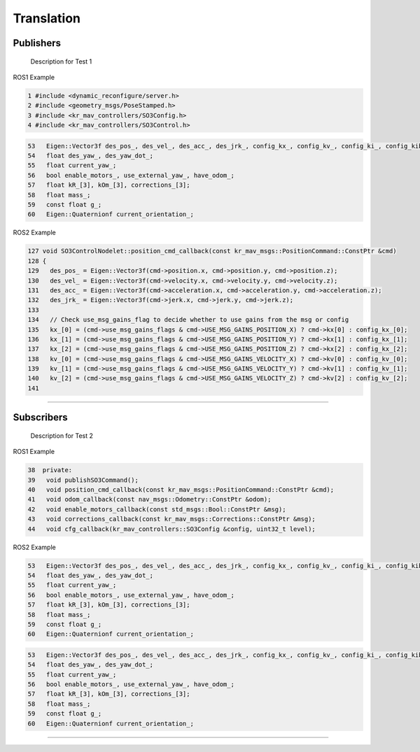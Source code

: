 Translation
===========

.. _publishers:

Publishers
----------

 Description for Test 1

ROS1 Example

.. code-block:: console

   1 #include <dynamic_reconfigure/server.h>
   2 #include <geometry_msgs/PoseStamped.h>
   3 #include <kr_mav_controllers/SO3Config.h>
   4 #include <kr_mav_controllers/SO3Control.h>

.. code-block:: console

   53   Eigen::Vector3f des_pos_, des_vel_, des_acc_, des_jrk_, config_kx_, config_kv_, config_ki_, config_kib_, kx_, kv_;
   54   float des_yaw_, des_yaw_dot_;
   55   float current_yaw_;
   56   bool enable_motors_, use_external_yaw_, have_odom_;
   57   float kR_[3], kOm_[3], corrections_[3];
   58   float mass_;
   59   const float g_;
   60   Eigen::Quaternionf current_orientation_;

ROS2 Example

.. code-block:: console

   127 void SO3ControlNodelet::position_cmd_callback(const kr_mav_msgs::PositionCommand::ConstPtr &cmd)
   128 {
   129   des_pos_ = Eigen::Vector3f(cmd->position.x, cmd->position.y, cmd->position.z);
   130   des_vel_ = Eigen::Vector3f(cmd->velocity.x, cmd->velocity.y, cmd->velocity.z);
   131   des_acc_ = Eigen::Vector3f(cmd->acceleration.x, cmd->acceleration.y, cmd->acceleration.z);
   132   des_jrk_ = Eigen::Vector3f(cmd->jerk.x, cmd->jerk.y, cmd->jerk.z);
   133 
   134   // Check use_msg_gains_flag to decide whether to use gains from the msg or config
   135   kx_[0] = (cmd->use_msg_gains_flags & cmd->USE_MSG_GAINS_POSITION_X) ? cmd->kx[0] : config_kx_[0];
   136   kx_[1] = (cmd->use_msg_gains_flags & cmd->USE_MSG_GAINS_POSITION_Y) ? cmd->kx[1] : config_kx_[1];
   137   kx_[2] = (cmd->use_msg_gains_flags & cmd->USE_MSG_GAINS_POSITION_Z) ? cmd->kx[2] : config_kx_[2];
   138   kv_[0] = (cmd->use_msg_gains_flags & cmd->USE_MSG_GAINS_VELOCITY_X) ? cmd->kv[0] : config_kv_[0];
   139   kv_[1] = (cmd->use_msg_gains_flags & cmd->USE_MSG_GAINS_VELOCITY_Y) ? cmd->kv[1] : config_kv_[1];
   140   kv_[2] = (cmd->use_msg_gains_flags & cmd->USE_MSG_GAINS_VELOCITY_Z) ? cmd->kv[2] : config_kv_[2];
   141 

===========

.. _subscribers:

Subscribers
-----------

 Description for Test 2

ROS1 Example

.. code-block:: console

   38  private:
   39   void publishSO3Command();
   40   void position_cmd_callback(const kr_mav_msgs::PositionCommand::ConstPtr &cmd);
   41   void odom_callback(const nav_msgs::Odometry::ConstPtr &odom);
   42   void enable_motors_callback(const std_msgs::Bool::ConstPtr &msg);
   43   void corrections_callback(const kr_mav_msgs::Corrections::ConstPtr &msg);
   44   void cfg_callback(kr_mav_controllers::SO3Config &config, uint32_t level);

ROS2 Example

.. code-block:: console

   53   Eigen::Vector3f des_pos_, des_vel_, des_acc_, des_jrk_, config_kx_, config_kv_, config_ki_, config_kib_, kx_, kv_;
   54   float des_yaw_, des_yaw_dot_;
   55   float current_yaw_;
   56   bool enable_motors_, use_external_yaw_, have_odom_;
   57   float kR_[3], kOm_[3], corrections_[3];
   58   float mass_;
   59   const float g_;
   60   Eigen::Quaternionf current_orientation_;

.. code-block:: console

   53   Eigen::Vector3f des_pos_, des_vel_, des_acc_, des_jrk_, config_kx_, config_kv_, config_ki_, config_kib_, kx_, kv_;
   54   float des_yaw_, des_yaw_dot_;
   55   float current_yaw_;
   56   bool enable_motors_, use_external_yaw_, have_odom_;
   57   float kR_[3], kOm_[3], corrections_[3];
   58   float mass_;
   59   const float g_;
   60   Eigen::Quaternionf current_orientation_;

===========
